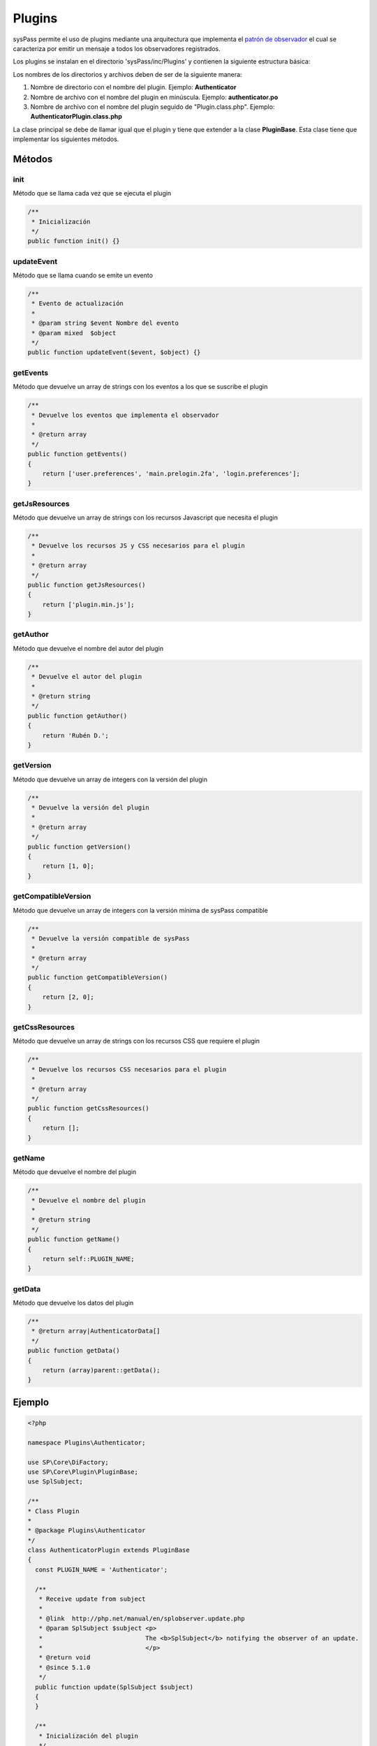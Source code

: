 Plugins
=======

sysPass permite el uso de plugins mediante una arquitectura que implementa el `patrón de observador <https://en.wikipedia.org/wiki/Observer_pattern>`_ el cual se caracteriza por emitir un mensaje a todos los observadores registrados.

Los plugins se instalan en el directorio 'sysPass/inc/Plugins' y contienen la siguiente estructura básica:

.. only:: lang_es

  .. code::

    Plugins/
    └── NombrePlugin (1)
        ├── ajax
        ├── js
        │   ├── plugin.js
        │   └── plugin.min.js
        ├── locales
        │   ├── en_US
        │   │   └── LC_MESSAGES
        │   │       ├── NombrePlugin.mo (2)
        │   │       └── NombrePlugin.po (2)
        ├── themes
        │   └── material-blue
        │       └── views
        │           ├── main
        │           │   └── login.inc
        │           └── userpreferences
        │               └── preferences.inc
        │
        └── NombrePluginPlugin.class.php (3)

.. only:: lang_en

  .. code::

    Plugins/
    └── PluginName (1)
        ├── ajax
        ├── js
        │   ├── plugin.js
        │   └── plugin.min.js
        ├── locales
        │   ├── en_US
        │   │   └── LC_MESSAGES
        │   │       ├── NombrePlugin.mo (2)
        │   │       └── NombrePlugin.po (2)
        ├── themes
        │   └── material-blue
        │       └── views
        │           ├── main
        │           │   └── login.inc
        │           └── userpreferences
        │               └── preferences.inc
        │
        └── PluginNamePlugin.class.php (3)

Los nombres de los directorios y archivos deben de ser de la siguiente manera:

1. Nombre de directorio con el nombre del plugin. Ejemplo: **Authenticator**
2. Nombre de archivo con el nombre del plugin en minúscula. Ejemplo: **authenticator.po**
3. Nombre de archivo con el nombre del plugin seguido de "Plugin.class.php". Ejemplo: **AuthenticatorPlugin.class.php**

La clase principal se debe de llamar igual que el plugin y tiene que extender a la clase **PluginBase**. Esta clase tiene que implementar los siguientes métodos.

Métodos
-------

init
::::

Método que se llama cada vez que se ejecuta el plugin

.. code-block:: php

  /**
   * Inicialización
   */
  public function init() {}

updateEvent
:::::::::::

Método que se llama cuando se emite un evento

.. code-block:: php

  /**
   * Evento de actualización
   *
   * @param string $event Nombre del evento
   * @param mixed  $object
   */
  public function updateEvent($event, $object) {}

getEvents
:::::::::

Método que devuelve un array de strings con los eventos a los que se suscribe el plugin

.. code-block:: php

  /**
   * Devuelve los eventos que implementa el observador
   *
   * @return array
   */
  public function getEvents()
  {
      return ['user.preferences', 'main.prelogin.2fa', 'login.preferences'];
  }

getJsResources
::::::::::::::

Método que devuelve un array de strings con los recursos Javascript que necesita el plugin

.. code-block:: php

  /**
   * Devuelve los recursos JS y CSS necesarios para el plugin
   *
   * @return array
   */
  public function getJsResources()
  {
      return ['plugin.min.js'];
  }

getAuthor
:::::::::

Método que devuelve el nombre del autor del plugin

.. code-block:: php

    /**
     * Devuelve el autor del plugin
     *
     * @return string
     */
    public function getAuthor()
    {
        return 'Rubén D.';
    }

getVersion
::::::::::

Método que devuelve un array de integers con la versión del plugin

.. code-block:: php

  /**
   * Devuelve la versión del plugin
   *
   * @return array
   */
  public function getVersion()
  {
      return [1, 0];
  }

getCompatibleVersion
::::::::::::::::::::

Método que devuelve un array de integers con la versión mínima de sysPass compatible

.. code-block:: php

  /**
   * Devuelve la versión compatible de sysPass
   *
   * @return array
   */
  public function getCompatibleVersion()
  {
      return [2, 0];
  }

getCssResources
:::::::::::::::

Método que devuelve un array de strings con los recursos CSS que requiere el plugin

.. code-block:: php

  /**
   * Devuelve los recursos CSS necesarios para el plugin
   *
   * @return array
   */
  public function getCssResources()
  {
      return [];
  }

getName
:::::::

Método que devuelve el nombre del plugin

.. code-block:: php

  /**
   * Devuelve el nombre del plugin
   *
   * @return string
   */
  public function getName()
  {
      return self::PLUGIN_NAME;
  }

getData
:::::::

Método que devuelve los datos del plugin

.. code-block:: php

  /**
   * @return array|AuthenticatorData[]
   */
  public function getData()
  {
      return (array)parent::getData();
  }

Ejemplo
-------

.. code-block:: php

  <?php

  namespace Plugins\Authenticator;

  use SP\Core\DiFactory;
  use SP\Core\Plugin\PluginBase;
  use SplSubject;

  /**
  * Class Plugin
  *
  * @package Plugins\Authenticator
  */
  class AuthenticatorPlugin extends PluginBase
  {
    const PLUGIN_NAME = 'Authenticator';

    /**
     * Receive update from subject
     *
     * @link  http://php.net/manual/en/splobserver.update.php
     * @param SplSubject $subject <p>
     *                            The <b>SplSubject</b> notifying the observer of an update.
     *                            </p>
     * @return void
     * @since 5.1.0
     */
    public function update(SplSubject $subject)
    {
    }

    /**
     * Inicialización del plugin
     */
    public function init()
    {
        if (!is_array($this->data)) {
            $this->data = [];
        }

        $this->base = __DIR__;
        $this->themeDir = __DIR__ . DIRECTORY_SEPARATOR . 'themes' . DIRECTORY_SEPARATOR . DiFactory::getTheme()->getThemeName();

        $this->setLocales();
    }

    /**
     * Evento de actualización
     *
     * @param string $event Nombre del evento
     * @param mixed  $object
     * @throws \SP\Core\Exceptions\FileNotFoundException
     * @throws \SP\Core\Exceptions\SPException
     */
    public function updateEvent($event, $object)
    {
        switch ($event){
            case 'user.preferences':
                $Controller = new PreferencesController($object, $this);
                $Controller->getSecurityTab();
                break;
            case 'main.prelogin.2fa':
                $Controller = new LoginController($this);
                $Controller->get2FA($object);
                break;
            case 'login.preferences':
                $Controller = new LoginController($this);
                $Controller->checkLogin();
                break;
        }
    }

    /**
     * Devuelve los eventos que implementa el observador
     *
     * @return array
     */
    public function getEvents()
    {
        return ['user.preferences', 'main.prelogin.2fa', 'login.preferences'];
    }

    /**
     * Devuelve los recursos JS y CSS necesarios para el plugin
     *
     * @return array
     */
    public function getJsResources()
    {
        return ['plugin.min.js'];
    }

    /**
     * Devuelve el autor del plugin
     *
     * @return string
     */
    public function getAuthor()
    {
        return 'Rubén D.';
    }

    /**
     * Devuelve la versión del plugin
     *
     * @return array
     */
    public function getVersion()
    {
        return [1, 0];
    }

    /**
     * Devuelve la versión compatible de sysPass
     *
     * @return array
     */
    public function getCompatibleVersion()
    {
        return [2, 0];
    }

    /**
     * Devuelve los recursos CSS necesarios para el plugin
     *
     * @return array
     */
    public function getCssResources()
    {
        return [];
    }

    /**
     * Devuelve el nombre del plugin
     *
     * @return string
     */
    public function getName()
    {
        return self::PLUGIN_NAME;
    }

    /**
     * @return array|AuthenticatorData[]
     */
    public function getData()
    {
        return (array)parent::getData();
    }
  }

Eventos
-------

Cuando se emite un evento se incluye la instancia de la clase donde se genera, por lo que es posible acceder a los métodos de dicha clase.

Actualmente, los eventos producidos son los siguientes:

==============================  ========================  =========================================================================
Evento                          Clase                     Descripción
==============================  ========================  =========================================================================
show.account.new                AccountController         Generado cuando se muestra la vista de una cuenta nueva
show.account.copy               AccountController         Generado cuando se muestra la vista de copiar cuenta
show.account.edit               AccountController         Generado cuando se muestra la vista de editar cuenta
show.account.editpass           AccountController         Generado cuando se muestra la vista de editar clave de cuenta
show.account.view               AccountController         Generado cuando se muestra la vista de detalles de cuenta
show.account.viewhistory        AccountController         Generado cuando se muestra la vista de cuenta en histórico
show.account.delete             AccountController         Generado cuando se muestra la vista de eliminar cuenta
show.account.request            AccountController         Generado cuando se muestra la vista de petición de modificación de cuenta
show.account.search             AccountSearchController   Generado cuando se muestra la vista de búsqueda de cuentas
show.config                     ConfigController          Generado cuando se muestra la vista de configuración
show.eventlog                   EventlogController        Generado cuando se muestra la vista del registro de eventos
show.itemlist.accounts          ItemListController        Generado cuando se muestra la vista elementos y personalización
show.itemlist.accesses          ItemListController        Generado cuando se muestra la vista de accesos
show.itemlist.notices           ItemListController        Generado cuando se muestra la vista de notificaciones
login.preferences               LoginController           Generado cuando se cargan las preferencias en el login
main.prelogin.*                 MainController            Generado cuando se realiza una acción antes del login (vía URL)
main.postlogin.*                MainController            Generado cuando se realiza una acción después del login (vía URL)
==============================  ========================  =========================================================================
